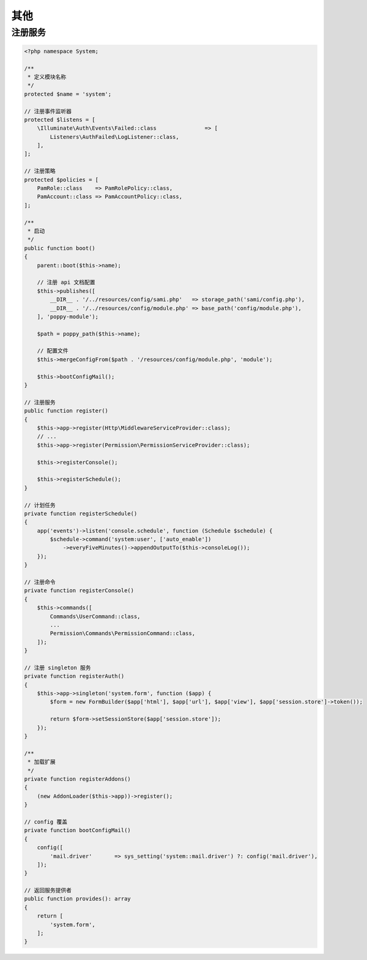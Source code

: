 其他
--------

注册服务
^^^^^^^^^

.. code-block:: text

   <?php namespace System;

   /**
    * 定义模块名称
    */
   protected $name = 'system';

   // 注册事件监听器
   protected $listens = [
       \Illuminate\Auth\Events\Failed::class               => [
           Listeners\AuthFailed\LogListener::class,
       ],
   ];

   // 注册策略
   protected $policies = [
       PamRole::class    => PamRolePolicy::class,
       PamAccount::class => PamAccountPolicy::class,
   ];

   /**
    * 启动
    */
   public function boot()
   {
       parent::boot($this->name);

       // 注册 api 文档配置
       $this->publishes([
           __DIR__ . '/../resources/config/sami.php'   => storage_path('sami/config.php'),
           __DIR__ . '/../resources/config/module.php' => base_path('config/module.php'),
       ], 'poppy-module');

       $path = poppy_path($this->name);

       // 配置文件
       $this->mergeConfigFrom($path . '/resources/config/module.php', 'module');

       $this->bootConfigMail();
   }

   // 注册服务
   public function register()
   {
       $this->app->register(Http\MiddlewareServiceProvider::class);
       // ...
       $this->app->register(Permission\PermissionServiceProvider::class);

       $this->registerConsole();

       $this->registerSchedule();
   }

   // 计划任务
   private function registerSchedule()
   {
       app('events')->listen('console.schedule', function (Schedule $schedule) {
           $schedule->command('system:user', ['auto_enable'])
               ->everyFiveMinutes()->appendOutputTo($this->consoleLog());
       });
   }

   // 注册命令
   private function registerConsole()
   {
       $this->commands([
           Commands\UserCommand::class,
           ...
           Permission\Commands\PermissionCommand::class,
       ]);
   }

   // 注册 singleton 服务
   private function registerAuth()
   {
       $this->app->singleton('system.form', function ($app) {
           $form = new FormBuilder($app['html'], $app['url'], $app['view'], $app['session.store']->token());

           return $form->setSessionStore($app['session.store']);
       });
   }

   /**
    * 加载扩展
    */
   private function registerAddons()
   {
       (new AddonLoader($this->app))->register();
   }

   // config 覆盖 
   private function bootConfigMail()
   {
       config([
           'mail.driver'       => sys_setting('system::mail.driver') ?: config('mail.driver'),
       ]);
   }

   // 返回服务提供者
   public function provides(): array
   {
       return [
           'system.form',
       ];
   }

